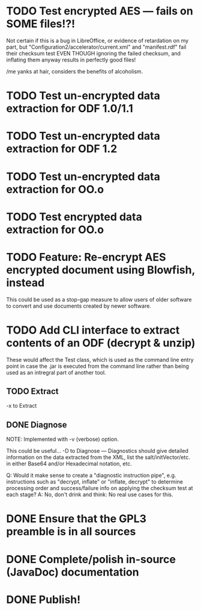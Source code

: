 * TODO Test encrypted AES --- fails on SOME files!?!
  Not certain if this is a bug in LibreOffice, or evidence of
  retardation on my part, but "Configuration2/accelerator/current.xml"
  and "manifest.rdf" fail their checksum test EVEN THOUGH ignoring the
  failed checksum, and inflating them anyway results in perfectly good
  files!

  /me yanks at hair, considers the benefits of alcoholism.

* TODO Test un-encrypted data extraction for ODF 1.0/1.1
* TODO Test un-encrypted data extraction for ODF 1.2
* TODO Test un-encrypted data extraction for OO.o
* TODO Test encrypted data extraction for OO.o
* TODO Feature: Re-encrypt AES encrypted document using Blowfish, instead
  This could be used as a stop-gap measure to allow users of older
  software to convert and use documents created by newer software.
* TODO Add CLI interface to extract contents of an ODF (decrypt & unzip)
  These would affect the Test class, which is used as the command line
  entry point in case the .jar is executed from the command line
  rather than being used as an intregral part of another tool.
** TODO Extract 
  -x to Extract

** DONE Diagnose
   CLOSED: [2012-04-18 Wed 09:43]
   NOTE: Implemented with -v (verbose) option.

   This could be useful...
   -D to Diagnose --- Diagnostics should give detailed information on
   the data extracted from the XML, list the salt/initVector/etc. in
   either Base64 and/or Hexadecimal notation, etc.
   
   Q: Would it make sense to create a "diagnostic instruction pipe",
      e.g. instructions such as "decrypt, inflate" or "inflate,
      decrypt" to determine processing order and success/failure info
      on applying the checksum test at each stage?
   A: No, don't drink and think: No real use cases for this.
* DONE Ensure that the GPL3 preamble is in all sources
  CLOSED: [2012-04-18 Wed 09:47]
* DONE Complete/polish in-source (JavaDoc) documentation
  CLOSED: [2012-04-18 Wed 09:47]
* DONE Publish!
  CLOSED: [2012-04-18 Wed 09:47]
